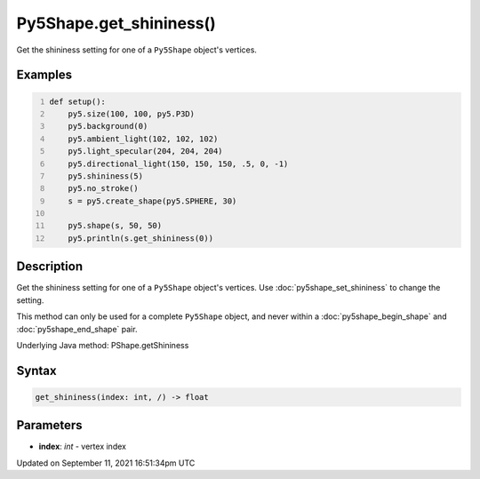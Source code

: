 Py5Shape.get_shininess()
========================

Get the shininess setting for one of a ``Py5Shape`` object's vertices.

Examples
--------

.. raw:: html

    <div class="example-table">

.. raw:: html

    <div class="example-row"><div class="example-cell-image">

.. image:: /images/reference/Py5Shape_get_shininess_0.png
    :alt: example picture for get_shininess()

.. raw:: html

    </div><div class="example-cell-code">

.. code:: python
    :number-lines:

    def setup():
        py5.size(100, 100, py5.P3D)
        py5.background(0)
        py5.ambient_light(102, 102, 102)
        py5.light_specular(204, 204, 204)
        py5.directional_light(150, 150, 150, .5, 0, -1)
        py5.shininess(5)
        py5.no_stroke()
        s = py5.create_shape(py5.SPHERE, 30)

        py5.shape(s, 50, 50)
        py5.println(s.get_shininess(0))

.. raw:: html

    </div></div>

.. raw:: html

    </div>

Description
-----------

Get the shininess setting for one of a ``Py5Shape`` object's vertices. Use :doc:`py5shape_set_shininess` to change the setting.

This method can only be used for a complete ``Py5Shape`` object, and never within a :doc:`py5shape_begin_shape` and :doc:`py5shape_end_shape` pair.

Underlying Java method: PShape.getShininess

Syntax
------

.. code:: python

    get_shininess(index: int, /) -> float

Parameters
----------

* **index**: `int` - vertex index


Updated on September 11, 2021 16:51:34pm UTC

